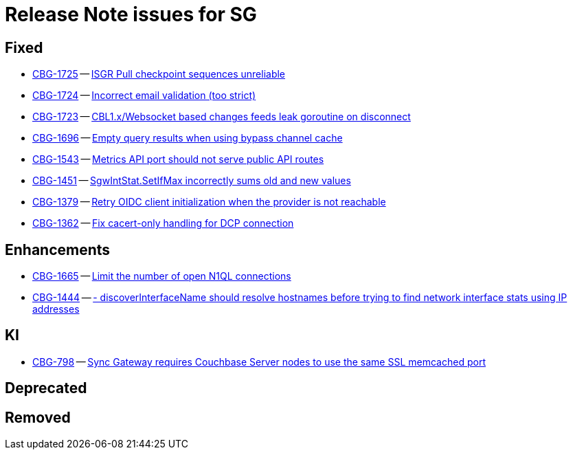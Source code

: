 = Release Note issues for SG

// tag::issues-3-0-0-beta[]


== Fixed

// tag::Fixed-3-0-0-beta[]

* https://issues.couchbase.com//browse/CBG-1725[CBG-1725] -- https://issues.couchbase.com//browse/CBG-1725[ISGR Pull checkpoint sequences unreliable]
* https://issues.couchbase.com//browse/CBG-1724[CBG-1724] -- https://issues.couchbase.com//browse/CBG-1724[Incorrect email validation (too strict)]
* https://issues.couchbase.com//browse/CBG-1723[CBG-1723] -- https://issues.couchbase.com//browse/CBG-1723[CBL1.x/Websocket based changes feeds leak goroutine on disconnect]
* https://issues.couchbase.com//browse/CBG-1696[CBG-1696] -- https://issues.couchbase.com//browse/CBG-1696[Empty query results when using bypass channel cache]
* https://issues.couchbase.com//browse/CBG-1543[CBG-1543] -- https://issues.couchbase.com//browse/CBG-1543[Metrics API port should not serve public API routes]
* https://issues.couchbase.com//browse/CBG-1451[CBG-1451] -- https://issues.couchbase.com//browse/CBG-1451[SgwIntStat.SetIfMax incorrectly sums old and new values]
* https://issues.couchbase.com//browse/CBG-1379[CBG-1379] -- https://issues.couchbase.com//browse/CBG-1379[Retry OIDC client initialization when the provider is not reachable ]
* https://issues.couchbase.com//browse/CBG-1362[CBG-1362] -- https://issues.couchbase.com//browse/CBG-1362[Fix cacert-only handling for DCP connection]
// end::Fixed-3-0-0-beta[]


== Enhancements

// tag::Enhancements-3-0-0-beta[]

* https://issues.couchbase.com//browse/CBG-1665[CBG-1665] -- https://issues.couchbase.com//browse/CBG-1665[Limit the number of open N1QL connections]
* https://issues.couchbase.com//browse/CBG-1444[CBG-1444] -- https://issues.couchbase.com//browse/CBG-1444[- discoverInterfaceName should resolve hostnames before trying to find network interface stats using IP addresses]
// end::Enhancements-3-0-0-beta[]


== KI

// tag::KI-3-0-0-beta[]

* https://issues.couchbase.com//browse/CBG-798[CBG-798] -- https://issues.couchbase.com//browse/CBG-798[Sync Gateway requires Couchbase Server nodes to use the same SSL memcached port]
// end::KI-3-0-0-beta[]


== Deprecated

// tag::Deprecated-3-0-0-beta[]

// end::Deprecated-3-0-0-beta[]


== Removed

// tag::Removed-3-0-0-beta[]

// end::Removed-3-0-0-beta[]

// end::issues-3-0-0-beta[]

